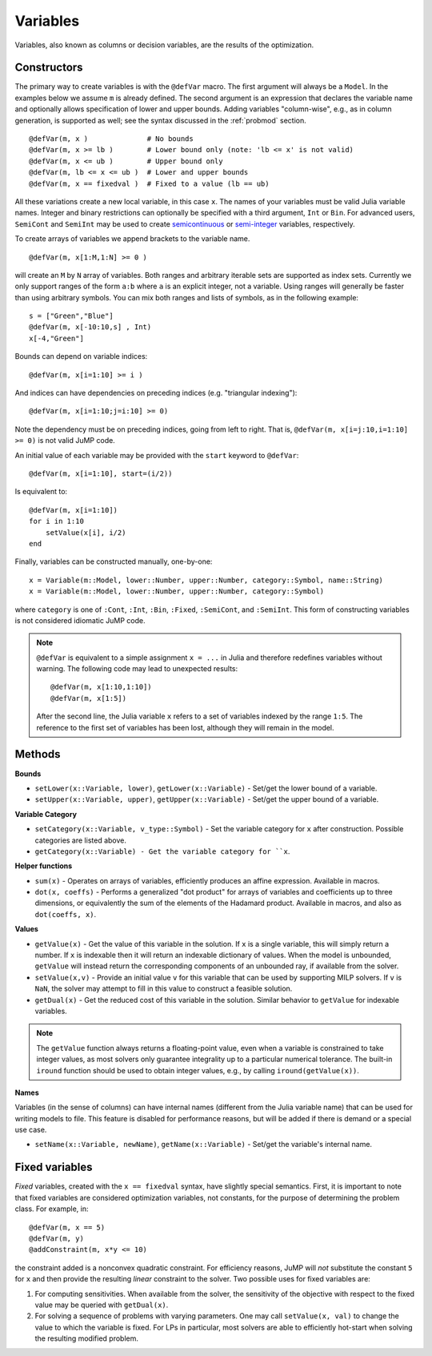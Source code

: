 .. _ref-variable:

---------
Variables
---------

Variables, also known as columns or decision variables, are the results of the optimization.

Constructors
^^^^^^^^^^^^

The primary way to create variables is with the ``@defVar`` macro.
The first argument will always be a ``Model``. In the examples below we assume
``m`` is already defined. The second argument is an expression that declares
the variable name and optionally allows specification of lower and upper bounds.
Adding variables "column-wise", e.g., as in column generation, is supported as well;
see the syntax discussed in the :ref:`probmod` section.

::

    @defVar(m, x )              # No bounds
    @defVar(m, x >= lb )        # Lower bound only (note: 'lb <= x' is not valid)
    @defVar(m, x <= ub )        # Upper bound only
    @defVar(m, lb <= x <= ub )  # Lower and upper bounds
    @defVar(m, x == fixedval )  # Fixed to a value (lb == ub)

All these variations create a new local variable, in this case ``x``.
The names of your variables must be valid Julia variable names.
Integer and binary restrictions can optionally be specified with a third argument, ``Int`` or ``Bin``.
For advanced users, ``SemiCont`` and ``SemiInt`` may be used to create
`semicontinuous <http://orinanobworld.blogspot.com/2011/03/semicontinuous-variables.html>`_ or
`semi-integer <http://www.gams.com/mccarl/mccarlhtml/semi-integer_variables.htm>`_ variables,
respectively.

To create arrays of variables we append brackets to the variable name.

::

    @defVar(m, x[1:M,1:N] >= 0 )

will create an ``M`` by ``N`` array of variables. Both ranges and arbitrary
iterable sets are supported as index sets. Currently we only support ranges
of the form ``a:b`` where ``a`` is an explicit integer, not a variable. Using
ranges will generally be faster than using arbitrary symbols. You can mix both
ranges and lists of symbols, as in the following example::

    s = ["Green","Blue"]
    @defVar(m, x[-10:10,s] , Int)
    x[-4,"Green"]

Bounds can depend on variable indices::

    @defVar(m, x[i=1:10] >= i )

And indices can have dependencies on preceding indices (e.g. "triangular indexing")::

    @defVar(m, x[i=1:10;j=i:10] >= 0)

Note the dependency must be on preceding indices, going from left to right. That is,
``@defVar(m, x[i=j:10,i=1:10] >= 0)`` is not valid JuMP code.

An initial value of each variable may be provided with the ``start`` keyword to ``@defVar``::

    @defVar(m, x[i=1:10], start=(i/2))

Is equivalent to::

    @defVar(m, x[i=1:10])
    for i in 1:10
        setValue(x[i], i/2)
    end

Finally, variables can be constructed manually, one-by-one::

    x = Variable(m::Model, lower::Number, upper::Number, category::Symbol, name::String)
    x = Variable(m::Model, lower::Number, upper::Number, category::Symbol)

where ``category`` is one of ``:Cont``, ``:Int``, ``:Bin``, ``:Fixed``, ``:SemiCont``, and ``:SemiInt``.
This form of constructing variables is not considered idiomatic JuMP code.

.. note::
    ``@defVar`` is equivalent to a simple assignment ``x = ...`` in Julia and therefore redefines variables without warning. The following code may lead to unexpected results::

    @defVar(m, x[1:10,1:10])
    @defVar(m, x[1:5])

    After the second line, the Julia variable ``x`` refers to a set of variables indexed
    by the range ``1:5``.
    The reference to the first set of variables has been lost, although they will remain
    in the model.

Methods
^^^^^^^

**Bounds**

* ``setLower(x::Variable, lower)``, ``getLower(x::Variable)`` - Set/get the lower bound of a variable.
* ``setUpper(x::Variable, upper)``, ``getUpper(x::Variable)`` - Set/get the upper bound of a variable.

**Variable Category**

* ``setCategory(x::Variable, v_type::Symbol)`` - Set the variable category for ``x`` after construction. Possible categories are listed above.
* ``getCategory(x::Variable) - Get the variable category for ``x``.

**Helper functions**

* ``sum(x)`` - Operates on arrays of variables, efficiently produces an affine expression. Available in macros.
* ``dot(x, coeffs)`` - Performs a generalized "dot product" for arrays of variables and coefficients up to three dimensions, or equivalently the sum of the elements of the Hadamard product. Available in macros, and also as ``dot(coeffs, x)``.


**Values**

* ``getValue(x)`` - Get the value of this variable in the solution. If ``x`` is a single variable, this will simply return a number.
  If ``x`` is indexable then it will return an indexable dictionary of values. When the model is unbounded, ``getValue`` will
  instead return the corresponding components of an unbounded ray, if available from the solver.
* ``setValue(x,v)`` - Provide an initial value ``v`` for this variable that can be used by supporting MILP solvers. If ``v`` is ``NaN``, the solver may attempt to fill in this value to construct a feasible solution.
* ``getDual(x)`` - Get the reduced cost of this variable in the solution. Similar behavior to ``getValue`` for indexable variables.

.. note::
    The ``getValue`` function always returns a floating-point value, even when a variable is constrained to take integer values, as most solvers only guarantee integrality up to a particular numerical tolerance. The built-in ``iround`` function should be used to obtain integer values, e.g., by calling ``iround(getValue(x))``.


**Names**

Variables (in the sense of columns) can have internal names (different from the Julia variable name) that can be used for writing models to file. This feature is disabled for performance reasons, but will be added if there is demand or a special use case.

* ``setName(x::Variable, newName)``, ``getName(x::Variable)`` - Set/get the variable's internal name.


Fixed variables
^^^^^^^^^^^^^^^

`Fixed` variables, created with the ``x == fixedval`` syntax, have slightly special
semantics. First, it is important to note that fixed variables are considered
optimization variables, not constants, for the purpose of determining the problem
class. For example, in::

    @defVar(m, x == 5)
    @defVar(m, y)
    @addConstraint(m, x*y <= 10)

the constraint added is a nonconvex quadratic constraint. For efficiency reasons,
JuMP will *not* substitute the constant ``5`` for ``x`` and then
provide the resulting *linear* constraint to the solver.
Two possible uses for fixed variables are:

1. For computing sensitivities. When available from the solver,
   the sensitivity of the objective with respect to the fixed value may be queried with ``getDual(x)``.

2. For solving a sequence of problems with varying parameters.
   One may call ``setValue(x, val)``
   to change the value to which the variable is fixed. For LPs
   in particular, most solvers are able to efficiently hot-start when
   solving the resulting modified problem.
